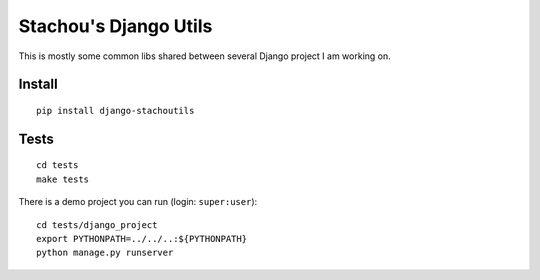 ======================
Stachou's Django Utils
======================

This is mostly some common libs shared between several Django project I am working on.


Install
=======


::

    pip install django-stachoutils

Tests
=====

::

    cd tests
    make tests


There is a demo project you can run (login: ``super:user``):

::

    cd tests/django_project
    export PYTHONPATH=../../..:${PYTHONPATH}
    python manage.py runserver
